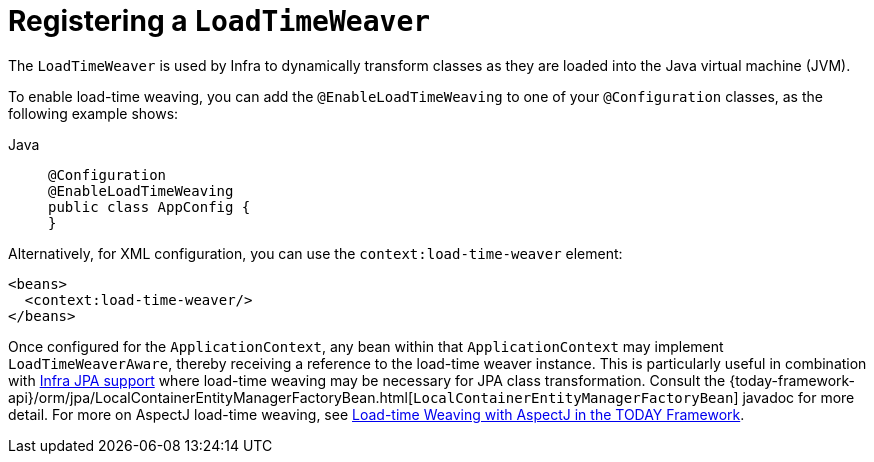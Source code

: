 [[context-load-time-weaver]]
= Registering a `LoadTimeWeaver`

The `LoadTimeWeaver` is used by Infra to dynamically transform classes as they are
loaded into the Java virtual machine (JVM).

To enable load-time weaving, you can add the `@EnableLoadTimeWeaving` to one of your
`@Configuration` classes, as the following example shows:

[tabs]
======
Java::
+
[source,java,indent=0,subs="verbatim,quotes",role="primary"]
----
@Configuration
@EnableLoadTimeWeaving
public class AppConfig {
}
----

======

Alternatively, for XML configuration, you can use the `context:load-time-weaver` element:

[source,xml,indent=0,subs="verbatim,quotes"]
----
<beans>
  <context:load-time-weaver/>
</beans>
----

Once configured for the `ApplicationContext`, any bean within that `ApplicationContext`
may implement `LoadTimeWeaverAware`, thereby receiving a reference to the load-time
weaver instance. This is particularly useful in combination with
xref:data-access/orm/jpa.adoc[Infra JPA support] where load-time weaving may be
necessary for JPA class transformation.
Consult the
{today-framework-api}/orm/jpa/LocalContainerEntityManagerFactoryBean.html[`LocalContainerEntityManagerFactoryBean`]
javadoc for more detail. For more on AspectJ load-time weaving, see xref:core/aop/using-aspectj.adoc#aop-aj-ltw[Load-time Weaving with AspectJ in the TODAY Framework].





